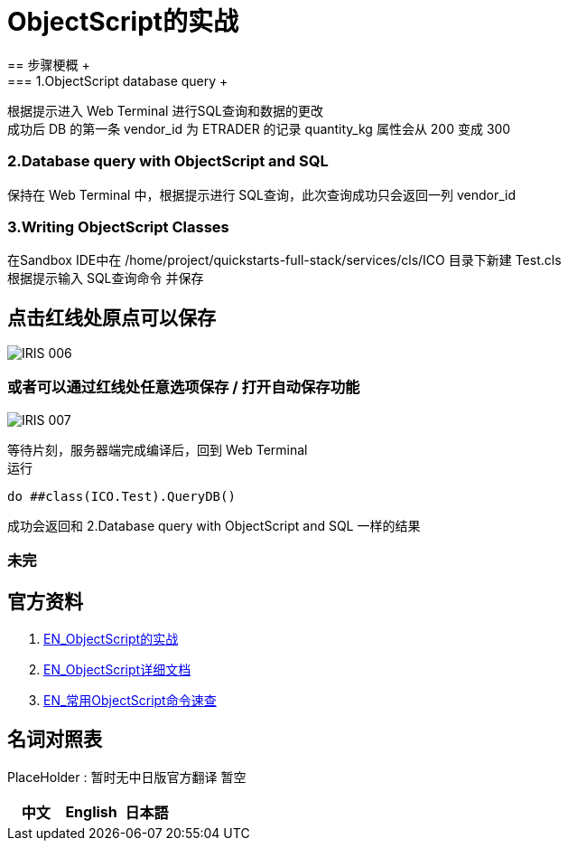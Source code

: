 
ifdef::env-github[]
:tip-caption: :bulb:
:note-caption: :information_source:
:important-caption: :heavy_exclamation_mark:
:caution-caption: :fire:
:warning-caption: :warning:
endif::[]
ifndef::imagesdir[:imagesdir: ../Img]

= ObjectScript的实战
== 步骤梗概 +
=== 1.ObjectScript database query +
根据提示进入 Web Terminal 进行SQL查询和数据的更改 +
成功后 DB 的第一条 vendor_id 为 ETRADER 的记录 quantity_kg 属性会从 200 变成 300

=== 2.Database query with ObjectScript and SQL +
保持在 Web Terminal 中，根据提示进行 SQL查询，此次查询成功只会返回一列 vendor_id

=== 3.Writing ObjectScript Classes
在Sandbox IDE中在 /home/project/quickstarts-full-stack/services/cls/ICO 目录下新建 Test.cls +
根据提示输入 SQL查询命令 并保存 +

== 点击红线处原点可以保存
image::IRIS_006[]

=== 或者可以通过红线处任意选项保存 / 打开自动保存功能
image::IRIS_007[]

等待片刻，服务器端完成编译后，回到 Web Terminal +
运行
----
do ##class(ICO.Test).QueryDB()
----
成功会返回和 2.Database query with ObjectScript and SQL 一样的结果



=== 未完

== 官方资料 
1. https://gettingstarted.intersystems.com/full-stack/part-two-rest-services/#getsandbox[EN_ObjectScript的实战] +
2. https://docs.intersystems.com/iris20212/csp/docbook/DocBook.UI.Page.cls?KEY=RCOS_COMMANDS[EN_ObjectScript详细文档] +
3. https://docs.intersystems.com/irislatest/csp/docbook/DocBook.UI.Page.cls?KEY=GORIENT_ch_cos#GORIENT_cos_commands_familiar[EN_常用ObjectScript命令速查] +

== 名词对照表
PlaceHolder : 暂时无中日版官方翻译 暂空
[options="header,footer" cols="s,s,s"]
|=======================
|中文|English|日本語

|=======================


    
